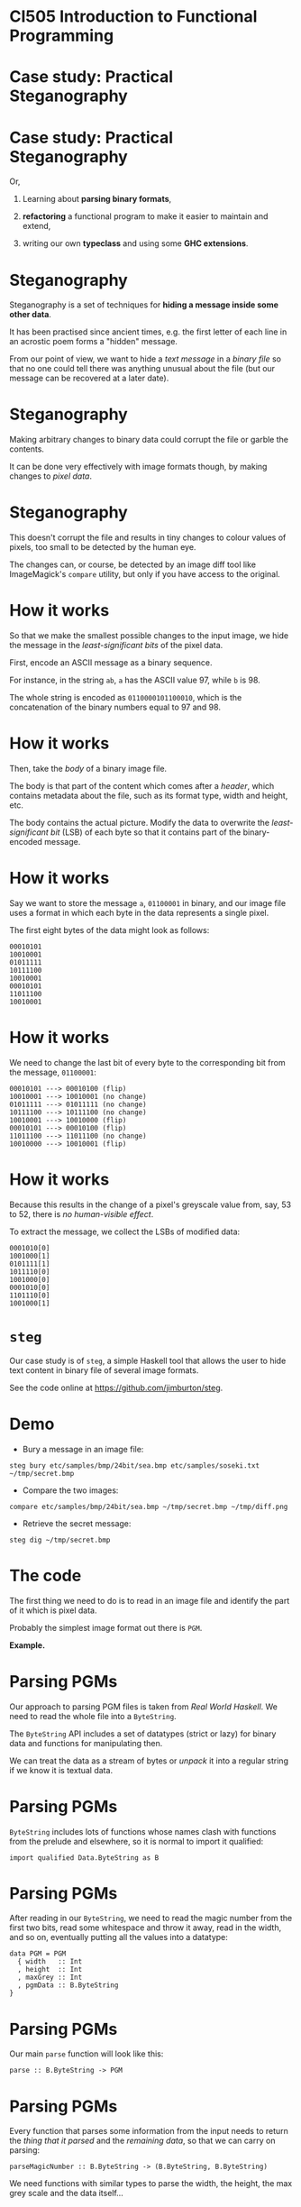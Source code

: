 * CI505 Introduction to Functional Programming
#+BEGIN_center  
#+ATTR_ORG: :width 800
[[../common/images/logo7000.png]]
#+END_center
* Case study: Practical Steganography

#+BEGIN_center
#+ATTR_ORG: :width 800 
[[./images/steg.jpeg]]
#+END_center

* Case study: Practical Steganography

Or,

1. Learning about *parsing binary formats*,

2. *refactoring* a functional program to make it easier to maintain
   and extend,

3. writing our own *typeclass* and using some *GHC extensions*.

* Steganography

Steganography is a set of techniques for *hiding a message inside some
other data*.

It has been practised since ancient times, e.g. the first letter of each
line in an acrostic poem forms a "hidden" message.

From our point of view, we want to hide a /text message/ in a /binary file/
so that no one could tell there was anything unusual about the file (but
our message can be recovered at a later date).

* Steganography

Making arbitrary changes to binary data could corrupt the file or garble
the contents.

It can be done very effectively with image formats though, by making
changes to /pixel data/.

* Steganography

This doesn't corrupt the file and results in tiny changes to colour
values of pixels, too small to be detected by the human eye.

The changes can, or course, be detected by an image diff tool like
ImageMagick's =compare= utility, but only if you have access to the
original.

* How it works

So that we make the smallest possible changes to the input image, we
hide the message in the /least-significant bits/ of the pixel data.

First, encode an ASCII message as a binary sequence.

For instance, in the string =ab=, =a= has the ASCII value 97, while =b=
is 98.

The whole string is encoded as =0110000101100010=, which is the
concatenation of the binary numbers equal to 97 and 98.

* How it works

Then, take the /body/ of a binary image file.

The body is that part of the content which comes after a /header/, which
contains metadata about the file, such as its format type, width and
height, etc.

The body contains the actual picture. Modify the data to overwrite the
/least-significant bit/ (LSB) of each byte so that it contains part of
the binary-encoded message.

* How it works

Say we want to store the message =a=, =01100001= in binary, and our
image file uses a format in which each byte in the data represents a
single pixel.

The first eight bytes of the data might look as follows:

#+BEGIN_EXAMPLE
    00010101
    10010001
    01011111    
    10111100
    10010001
    00010101
    11011100
    10010001
#+END_EXAMPLE

* How it works

We need to change the last bit of every byte to the corresponding bit
from the message, =01100001=:

#+BEGIN_EXAMPLE
    00010101 ---> 00010100 (flip)
    10010001 ---> 10010001 (no change)
    01011111 ---> 01011111 (no change)  
    10111100 ---> 10111100 (no change)
    10010001 ---> 10010000 (flip)
    00010101 ---> 00010100 (flip)
    11011100 ---> 11011100 (no change)
    10010000 ---> 10010001 (flip)
#+END_EXAMPLE

* How it works

Because this results in the change of a pixel's greyscale value from,
say, 53 to 52, there is /no human-visible effect/.

To extract the message, we collect the LSBs of modified data:

#+BEGIN_EXAMPLE
    0001010[0] 
    1001000[1] 
    0101111[1] 
    1011110[0] 
    1001000[0]
    0001010[0]
    1101110[0]
    1001000[1]
#+END_EXAMPLE

* =steg=

Our case study is of =steg=, a simple Haskell tool that allows the user
to hide text content in binary file of several image formats.

See the code online at [[https://github.com/jimburton/steg]].

* Demo

+ Bury a message in an image file:
#+BEGIN_EXAMPLE
steg bury etc/samples/bmp/24bit/sea.bmp etc/samples/soseki.txt ~/tmp/secret.bmp
#+END_EXAMPLE
+ Compare the two images:
#+BEGIN_EXAMPLE
compare etc/samples/bmp/24bit/sea.bmp ~/tmp/secret.bmp ~/tmp/diff.png
#+END_EXAMPLE
+ Retrieve the secret message:
#+BEGIN_EXAMPLE
steg dig ~/tmp/secret.bmp
#+END_EXAMPLE

* The code

The first thing we need to do is to read in an image file and identify
the part of it which is pixel data.

Probably the simplest image format out there is =PGM=.

*Example.*

* Parsing PGMs

Our approach to parsing PGM files is taken from /Real World Haskell/. We
need to read the whole file into a =ByteString=.

The =ByteString= API includes a set of datatypes (strict or lazy) for
binary data and functions for manipulating then. 

We can treat the data as a stream of bytes or /unpack/ it into a
regular string if we know it is textual data.

* Parsing PGMs

=ByteString= includes lots of functions whose names clash with functions
from the prelude and elsewhere, so it is normal to import it qualified:

#+BEGIN_SRC haskell haskell
import qualified Data.ByteString as B
#+END_SRC

* Parsing PGMs

After reading in our =ByteString=, we need to read the magic number from
the first two bits, read some whitespace and throw it away, read in the
width, and so on, eventually putting all the values into a datatype:

#+BEGIN_SRC haskell haskell
data PGM = PGM 
  { width   :: Int
  , height  :: Int
  , maxGrey :: Int
  , pgmData :: B.ByteString
}
#+END_SRC

* Parsing PGMs

Our main =parse= function will look like this:

#+BEGIN_SRC haskell haskell  
parse :: B.ByteString -> PGM
#+END_SRC

* Parsing PGMs

Every function that parses some information from the input needs to
return the /thing that it parsed/ and the /remaining data/, so that we
can carry on parsing:

#+BEGIN_SRC haskell haskell 
parseMagicNumber :: B.ByteString -> (B.ByteString, B.ByteString)
#+END_SRC

We need functions with similar types to parse the width, the height,
the max grey scale and the data itself...

* Parsing PGMs

But any of these functions could fail, so we will return a =Maybe=:

#+BEGIN_SRC haskell haskell
parseMagicNumber :: B.ByteString -> Maybe (B.ByteString, B.ByteString)

parse :: B.ByteString -> Maybe PGM
#+END_SRC

* Putting it together

Putting together all these functions that return a =Maybe= might look
like this:

#+BEGIN_SRC haskell haskell  
parse :: B.ByteString -> Maybe PGM
parse bs = case parseMagicNumber bs of
   Nothing -> Nothing
   Just (s, s') -> 
     case parseWS s' of
       Nothing -> Nothing
       Just (_, s') -> 
         case parseWidth s' of
              ...
#+END_SRC

* =Maybe= is a monad

But =Maybe= is a monad! We can use =do=-notation or, even better,
monadic style:

#+BEGIN_SRC haskell haskell 
parse :: B.ByteString -> Maybe PGM
parse bs = parseMagicNumber bs       >>= 
           \(s, s') -> parseWS s'    >>=
           \(s, s') -> parseWidth s' >>=
               ...
#+END_SRC

(Recall the type of /bind/ and the =Maybe= monad instance.) 

* Modifying the PGM data

Having parsed a PGM into our datatype, we need to modify the LSBs in
individual bytes in its pixel data.

The first thing we want to do is turn a =ByteString= into a list of
bytes, or =Word8= values:

#+BEGIN_SRC haskell 
bsToWords :: B.ByteString -> [Word8]
#+END_SRC

* Unpacking ~ByteString~

=ByteString.uncons= extracts the head of a =ByteString=.

We can use this to unpack into a list:

#+BEGIN_SRC haskell 
uncons :: B.ByteString -> Maybe (Word8, B.ByteString)

bsToWords :: B.ByteString -> [Word8]
bsToWords = bsToWords' []
    where bsToWords' xs bs =  
            let h = uncons bs in
            case h of
              Nothing -> xs
              Just (w, bs') -> bsToWords' (wordToBits w ++ xs) bs'
#+END_SRC

* Folding for neater code

=bsToWords= is a /primitive recursive/ function and =ByteString= is an
instance of =Foldable=.

This should ring a bell about the possibility of using a *fold* to
neaten up the code.

We need to apply =wordToBits= to every word in the input, appending the
result onto what comes next.

The base case is the empty list.

#+BEGIN_SRC haskell 
bsToWords = B.foldr ((++) . wordToBits) []
#+END_SRC

* Modifying LSBs

Having got a list of words/bytes, we want to set the LSB of each byte to
subsequent bits in the binary representation of the text to hide.

Then we can put this together in a =buryText= function. 

#+BEGIN_SRC haskell 
modifyLSBs :: B.ByteString -> [Word8] -> B.ByteString

buryText :: PGM -> String -> PGM
#+END_SRC

* Digging it back up again

Retrieving a hidden message from a =ByteString= means collecting the LSB
from each byte in the body of the input and packing that into a
=ByteString= of its own, before converting to text.

But how do we know how much to read?

At this point I went back to =buryText= and made it hide some more
information in the LSBs of the first 8 bytes - the length of the
message to come.

* Digging it back up again

With that change, =digupText= ends up being very simple:

#+BEGIN_SRC haskell 
digupText :: PGM -> String
digupText g = 
  let lsbs   = getLSBs (pgmData g) 
      bitLen = 8 * (binToDec (take 8 lsbs)) in
  boolsToStr (take bitLen (drop 8 lsbs))
#+END_SRC

* Extending the program

So far, we have functions to read and write PGM files, and hide and
retrieve messages in LSBs of binary data.

*This is the state of the program in the CI505 examples directory*.

But if this is going to be more than a toy, we need it to work with
other file formats.

Our functions that operate just on the =PGM= ADT need to become
polymorphic.

* The =Steg= typeclass

We need a typeclass that encapsulates what every image ADT we create
will have to capable of doing:

#+BEGIN_SRC haskell 
class Steg t where
   getData   :: t -> B.ByteString
   setData   :: t -> B.ByteString -> t
   getHeader :: t -> B.ByteString
   sGetContents :: t -> B.ByteString
#+END_SRC

* =PGM= is a =Steg=

We make =PGM= into an instance of the =Steg= typeclass:

#+BEGIN_SRC haskell 
instance Steg PGM where
    getData     = pgmData
    setData g d = g { pgm = d }
    getHeader   = pgmHeader
    sGetContents g = B.concat [getHeader g, getData g]
#+END_SRC

(=pgmHeader= concats everything that comes before the data into a
=ByteString=.)

* Writing polymorphically

Now the functions that write images can work with =Steg=, rather than
just =PGM=:

#+BEGIN_SRC haskell 
output :: Steg t => FilePath -> t -> IO ()
output path s = 
        B.writeFile path $ sGetContents s
#+END_SRC

And when we declare instances of =Steg= for, say, JPG or GIF, =output=
carries on working with no changes needed.

* Applying some structure

With the typeclass in place, I now have some basic IO functions, some
general functions that work with =ByteString= and instances of =Steg=,
and some which are specific to the PMG format.

I don't want all of those in the same module, so switch to this
structure:

#+BEGIN_EXAMPLE  
src/
  Main.hs -- entry point
  Steg/
    Parse.hs -- parsing, bit-twiddling etc  
    Format/
      StegFormat.hs -- the typeclass etc
      PGM.hs -- format-specific
#+END_EXAMPLE 

* What about parsing?

We wrote a polymorphic function to write the contents of a =Steg= to
file. 

Parsing images and returning a =Steg= polymorphically isn't so easy
though.

At some point, we need to call the /specific/ function that knows how to
parse a specific format.

* What about parsing?

We'd like to add a =parse= function to the =Steg= typeclass:

#+BEGIN_SRC haskell
class Steg t where
    getData      :: t -> B.ByteString
    setData      :: t -> B.ByteString -> t
    getHeader    :: t -> B.ByteString
    sGetContents :: t -> B.ByteString
    parse        :: B.ByteString -> t
#+END_SRC

* What about parsing?

Then write a polymorphic parsing function that just calls the right
version of =parse= for the datatype we are dealing with.

Say we add support for BMP files:

#+BEGIN_SRC haskell
parseAny :: Steg t => B.ByteString -> Maybe t
parseAny bs = 
    case idHeader bs of --identify the format
      Just PGM -> parsePGM bs
      Just BMP -> parseBMP bs
      -- add more formats here...
      Nothing  -> Nothing
#+END_SRC

*But this doesn't work :-(* The compiler complains that it doesn't
know what type =t= is.

* What about parsing?

The problem is that =parseAny= isn't /typesafe/. 

It has to work for /all possible instances/ of =Steg=, not just the
ones we've included in the case statement. 

* What about parsing?

When we call =parsePGM= we are trying to force the type variable =t=
to be =PGM=.

#+BEGIN_SRC haskell
parseAny :: Steg t => B.ByteString -> Maybe t
parseAny bs = 
    case idHeader bs of --identify the format
      Just PGM -> parsePGM bs
      Just BMP -> parseBMP bs
      -- add more formats here...
      Nothing  -> Nothing
#+END_SRC

* Existential types

We can get around this by /boxing/ the image ADT inside a wrapper
type.

So that the outside world can't see what is inside the box, we need a
language feature which isn't part of the Haskell 2010 standard --
/existential types/.

* Existential types

#+BEGIN_SRC haskell
{-# LANGUAGE ExistentialQuantification #-}
data StegBox = forall n. Steg n => StegBox n
#+END_SRC

Note that the type variable =n= doesn't appear on the left of the
definition. No one will know what is in the box...

* Wrapping =PGM= in a =StegBox=

Now we need to make a small change to =parsePGM=:

#+BEGIN_SRC haskell
-- | Parse a PGM from a ByteString. 
parsePGM :: B.ByteString -> Maybe StegBox
parsePGM s =
    matchHeader magicPGM s           >>=
    -- etc...
             in
    Just $ StegBox (PGMmap header bitmap)
#+END_SRC

* Existential types

And now we can write a truly polymorphic parse function that will return
a =StegBox= with an instance of =Steg= insode it:

#+BEGIN_SRC haskell
parseAny :: B.ByteString -> Maybe StegBox
parseAny bs = 
    case idHeader bs of
      Just PGM -> parsePGM bs
      Just BMP -> parseBMP bs
      Nothing  -> Nothing
#+END_SRC

* Adding other formats

With this structure in place, it was easy to add support for other
formats.

To make it work with BMP files, I used an existing codec rather than
doing the parsing myself.

See =Steg.Format.BMP= in the git repository.

* Summary

This case study has three main purposes:

1. To introduce =ByteString= and the idea of parsing binary formats.

2. To explain how you can use /typeclasses/ and concepts like
   /existential types/ to write more polymorphic code.

3. To show the evolution of a program through several refinements.

Check out code from the git repository, read it, run it and make some
changes to it.

